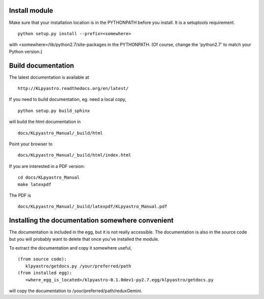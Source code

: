 Install module
==============
Make sure that your installation location is in the PYTHONPATH before you 
install.  It is a setuptools requirement. ::

	python setup.py install --prefix=<somewhere>

with <somewhere>/lib/python2.7/site-packages in the PYTHONPATH.  (Of course,
change the 'python2.7' to match your Python version.)


Build documentation
===================
The latest documentation is available at ::
 
	http://KLpyastro.readthedocs.org/en/latest/

If you need to build documentation, eg. need a local copy, ::

	python setup.py build_sphinx

will build the html documentation in ::

	docs/KLpyastro_Manual/_build/html

Point your browser to ::

	docs/KLpyastro_Manual/_build/html/index.html

If you are interested in a PDF version: ::

	cd docs/KLpyastro_Manual
	make latexpdf

The PDF is ::

	docs/KLpyastro_Manual/_build/latexpdf/KLpyastro_Manual.pdf


Installing the documentation somewhere convenient
=================================================

The documentation is included in the egg, but it is not
really accessible.  The documentation is also in the source code
but you will probably want to delete that once you've installed
the module.

To extract the documentation and copy it somewhere useful, ::

   (from source code):
      klpyastro/getdocs.py /your/preferred/path
   (from installed egg):
      <where_egg_is_located>/klpyastro-0.1.0dev1-py2.7.egg/klpyastro/getdocs.py

will copy the documentation to /your/preferred/path/reduxGemini.




